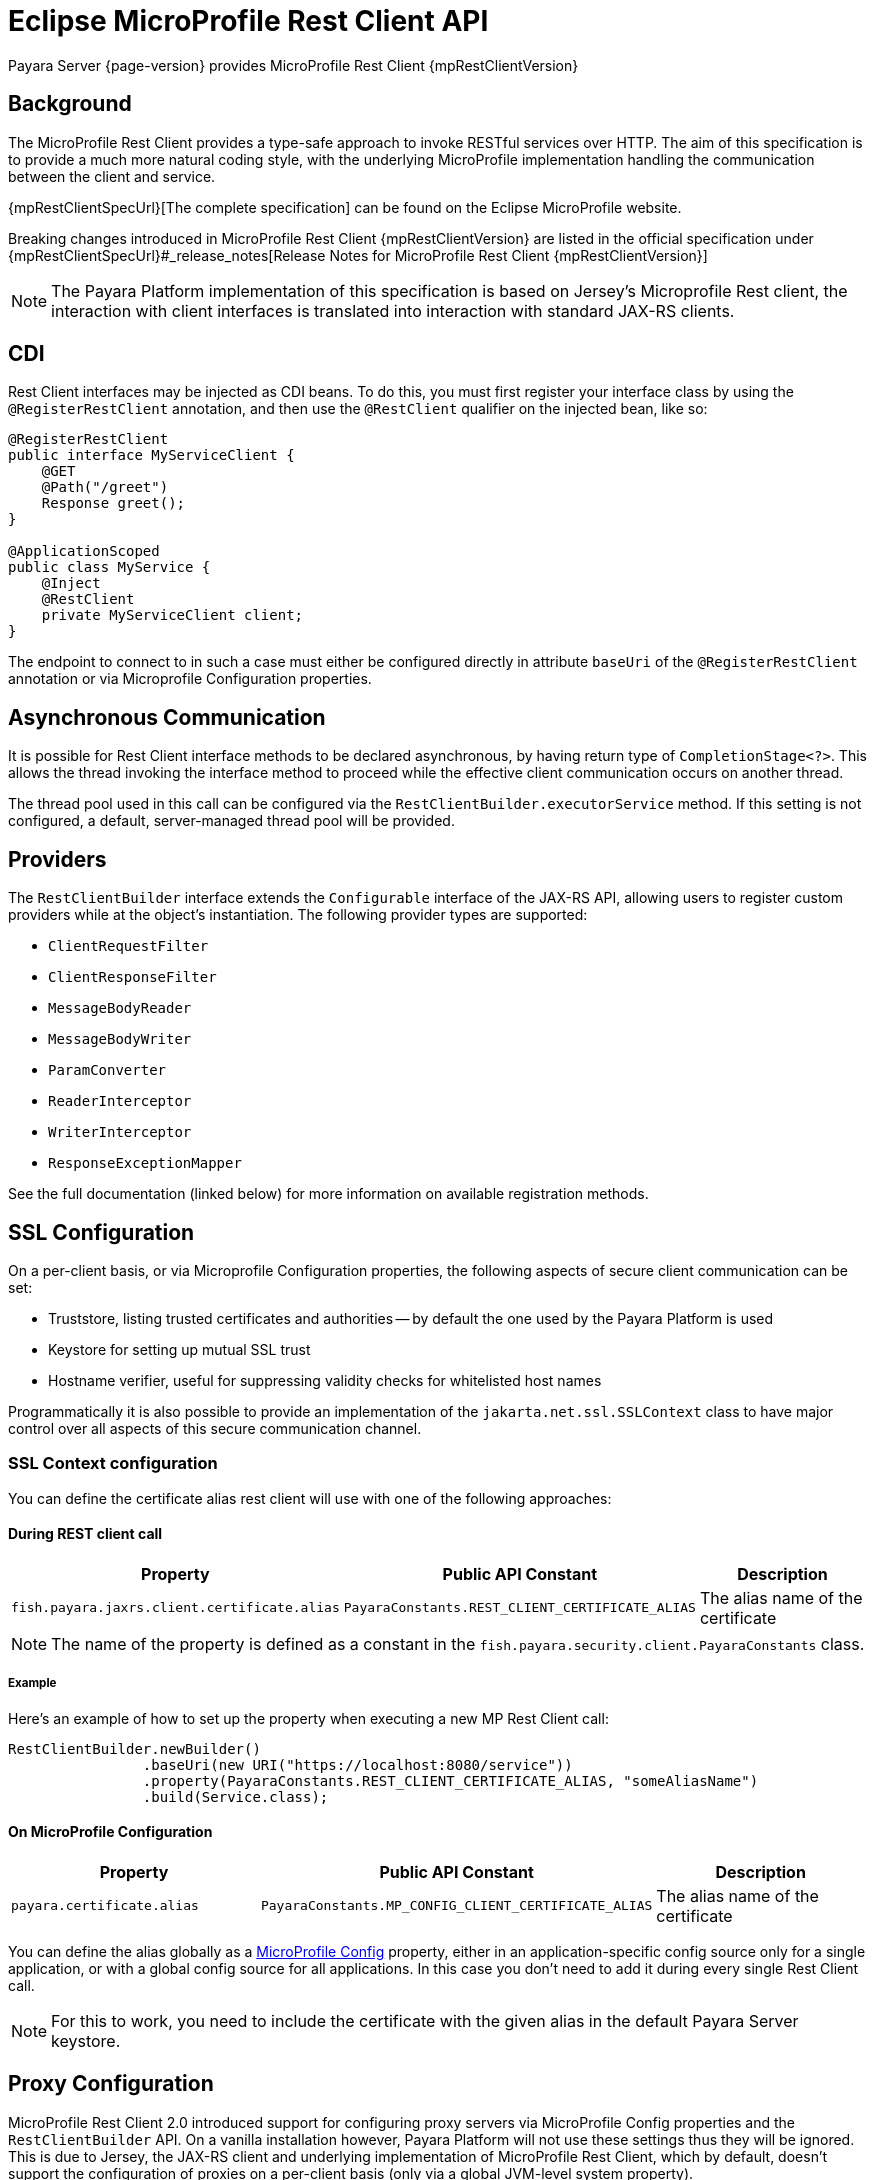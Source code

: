 [[rest-client-api]]
= Eclipse MicroProfile Rest Client API

Payara Server {page-version} provides MicroProfile Rest Client {mpRestClientVersion}

[[background]]
== Background

The MicroProfile Rest Client provides a type-safe approach to invoke RESTful services over HTTP. The aim of this specification is to provide a much more natural coding style, with the underlying MicroProfile implementation handling the communication between the client and service.

{mpRestClientSpecUrl}[The complete specification] can be found on the Eclipse MicroProfile website.

Breaking changes introduced in MicroProfile Rest Client {mpRestClientVersion} are listed in the official specification under {mpRestClientSpecUrl}#_release_notes[Release Notes for MicroProfile Rest Client {mpRestClientVersion}]

NOTE: The Payara Platform implementation of this specification is based on Jersey's Microprofile Rest client, the interaction with client interfaces is translated into interaction with standard JAX-RS clients.

[[cdi]]
== CDI

Rest Client interfaces may be injected as CDI beans. To do this, you must first register your interface class by using the `@RegisterRestClient` annotation, and then use the `@RestClient` qualifier on the injected bean, like so:

[source, java]
----
@RegisterRestClient
public interface MyServiceClient {
    @GET
    @Path("/greet")
    Response greet();
}

@ApplicationScoped
public class MyService {
    @Inject
    @RestClient
    private MyServiceClient client;
}
----

The endpoint to connect to in such a case must either be configured directly in attribute `baseUri` of the `@RegisterRestClient` annotation or via Microprofile Configuration properties.

[[async]]
== Asynchronous Communication

It is possible for Rest Client interface methods to be declared asynchronous, by having return type of `CompletionStage<?>`. This allows the thread invoking the interface method to proceed while the effective client communication occurs on another thread.

The thread pool used in this call can be configured via the `RestClientBuilder.executorService` method. If this setting is not configured, a default, server-managed thread pool will be provided.

[[providers]]
== Providers

The `RestClientBuilder` interface extends the `Configurable` interface of the JAX-RS API, allowing users to register custom providers while at the object's instantiation. The following provider types are supported:

* `ClientRequestFilter`
* `ClientResponseFilter`
* `MessageBodyReader`
* `MessageBodyWriter`
* `ParamConverter`
* `ReaderInterceptor`
* `WriterInterceptor`
* `ResponseExceptionMapper`

See the full documentation (linked below) for more information on available registration methods.

[[ssl]]
== SSL Configuration

On a per-client basis, or via Microprofile Configuration properties, the following aspects of secure client communication can be set:

* Truststore, listing trusted certificates and authorities -- by default the one used by the Payara Platform is used
* Keystore for setting up mutual SSL trust
* Hostname verifier, useful for suppressing validity checks for whitelisted host names

Programmatically it is also possible to provide an implementation of the `jakarta.net.ssl.SSLContext` class to have major control over all aspects of this secure communication channel.

[[ssl-context-configuration]]
=== SSL Context configuration

You can define the certificate alias rest client will use with one of the following approaches:

[[during-rest-client-call]]
==== During REST client call

[cols="1,1,1", options="header"]
|===
|Property | Public API Constant| Description
|`fish.payara.jaxrs.client.certificate.alias` | `PayaraConstants.REST_CLIENT_CERTIFICATE_ALIAS` | The alias name of the certificate
|===

NOTE: The name of the property is defined as a constant in the `fish.payara.security.client.PayaraConstants` class.

[[during-rest-client-call-example]]
===== Example

Here's an example of how to set up the property when executing a new MP Rest Client call:

[source, java]
----
RestClientBuilder.newBuilder()
                .baseUri(new URI("https://localhost:8080/service"))
                .property(PayaraConstants.REST_CLIENT_CERTIFICATE_ALIAS, "someAliasName")
                .build(Service.class);
----

[[on-microprofile-configuration]]
==== On MicroProfile Configuration

[cols="1,1,1", options="header"]
|===
|Property | Public API Constant| Description
|`payara.certificate.alias` | `PayaraConstants.MP_CONFIG_CLIENT_CERTIFICATE_ALIAS` | The alias name of the certificate
|===

You can define the alias globally as a xref:Technical Documentation/MicroProfile/Config/Overview.adoc[MicroProfile Config] property, either in an application-specific config source only for a single application, or with a global config source for all applications. In this case you don't need to add it during every single Rest Client call.

NOTE: For this to work, you need to include the certificate with the given alias in the default Payara Server keystore.

[[proxy-configuration]]
== Proxy Configuration

MicroProfile Rest Client 2.0 introduced support for configuring proxy servers via MicroProfile Config properties and the `RestClientBuilder` API. On a vanilla installation however, Payara Platform will not use these settings thus they will be ignored. This is due to Jersey, the JAX-RS client and underlying implementation of MicroProfile Rest Client, which by default, doesn't support the configuration of proxies on a per-client basis (only via a global JVM-level system property). 

However, Jersey supports proxy configuration on a per-client basis when using non-default "connectors" (the means by which Jersey performs the actual network call)

If you wish to make use of this feature, you must perform a number of steps to configure Payara Server to use of one of these non-default Jersey connectors. 

Below are instructions for how to configure Payara Server to make use of Apache HTTP Client connector.

[[create-restclientlistener]]
=== Create a RestClientListener

To configure Jersey to use Apache HTTP Client as its connector, a `RestClientListener` must be used to register the connector for each new client. You can add one to your application by simply registering as a custom JAX-RS provider.

Below is a simple example of registering the Jersey Apache HTTP Client Connector:

[source, java]
----
public class RestClientApacheHttpClientListener implements RestClientListener {

    @Override
    public void onNewClient(Class<?> aClass, RestClientBuilder restClientBuilder) {
        restClientBuilder.register(new ApacheConnectorProvider());
    }

}
----

NOTE: The `ApacheConnectorProvider` class can be found in the `org.glassfish.jersey.connectors:jersey-apache-connector` library, please refer to the Payara BOM artefact for the specific version of the Jersey connector to use.

[[add-apache-http-client]]
=== Add Apache HTTP Client Dependencies

In addition to the above, you will also need to add the following dependencies to the Payara Server domain (if applicable):

* `org.apache.httpcomponents:httpclient-osgi:4.5.13`
* `org.apache.httpcomponents:httpcore-osgi:4.4.14`
* `commons-logging:commons-logging:1.2`

These can be included with your application or added to the server via the `add-library` command:

[source, shell]
----
asadmin add-library httpclient-osgi-4.5.13.jar httpcore-osgi-4.4.14.jar commons-logging-1.2.jar
----

If you haven't bundled the library in your application, you will also need to add the `org.glassfish.jersey.connectors:jersey-apache-connector` dependency to Payara Server:

[source, shell]
----
asadmin add-library jersey-apache-connector-${jersey.version}.jar
----

[[see-also]]
== See Also

* {repo}/spec/src/main/asciidoc/clientexamples.asciidoc[MicroProfile Rest Client Examples]
* {repo}/spec/src/main/asciidoc/cdi.asciidoc[MicroProfile Rest Client CDI Integration]
* {repo}/spec/src/main/asciidoc/async.asciidoc[MicroProfile Rest Client Asynchronous Configuration]
* {repo}/spec/src/main/asciidoc/providers.asciidoc[MicroProfile Rest Client JAX-RS Providers]
* {repo}/spec/src/main/asciidoc/ssl.asciidoc[MicroProfile Rest Client SSL Configuration Specifics]
